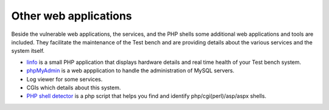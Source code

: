 .. -*- mode: rst -*-

.. _applications-others:

.. _Fedora: https://fedoraproject.org
.. _linfo: http://linfo.sourceforge.net
.. _phpMyAdmin: http://www.phpmyadmin.net
.. _PHP shell detector: https://github.com/emposha/PHP-Shell-Detector

Other web applications
======================

Beside the vulnerable web applications, the services, and the PHP shells some
additional web applications and tools are included. They facilitate the
maintenance of the Test bench and are providing details about the various
services and the system itself.  

* `linfo`_ is a small PHP application that displays hardware details and real
  time health of your Test bench system.
* `phpMyAdmin`_ is a web appplication to handle the administration of MySQL
  servers.
* Log viewer for some services.
* CGIs which details about this system.
* `PHP shell detector`_ is a php script that helps you find and identify
  php/cgi(perl)/asp/aspx shells.
